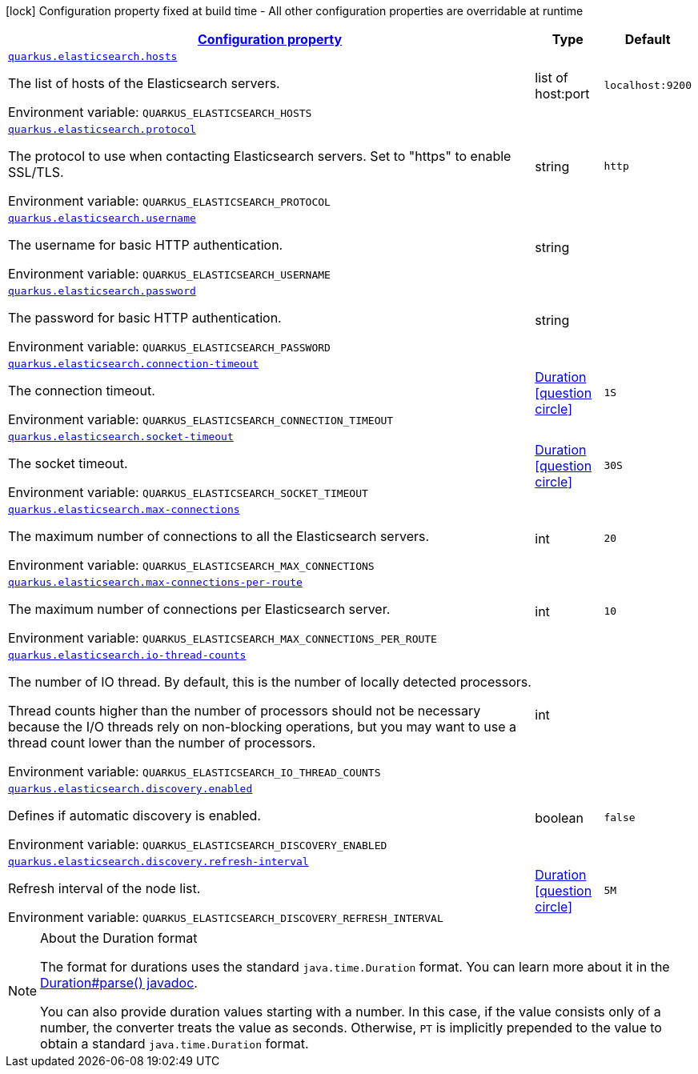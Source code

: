 
:summaryTableId: quarkus-elasticsearch-elasticsearch-config
[.configuration-legend]
icon:lock[title=Fixed at build time] Configuration property fixed at build time - All other configuration properties are overridable at runtime
[.configuration-reference, cols="80,.^10,.^10"]
|===

h|[[quarkus-elasticsearch-elasticsearch-config_configuration]]link:#quarkus-elasticsearch-elasticsearch-config_configuration[Configuration property]

h|Type
h|Default

a| [[quarkus-elasticsearch-elasticsearch-config_quarkus.elasticsearch.hosts]]`link:#quarkus-elasticsearch-elasticsearch-config_quarkus.elasticsearch.hosts[quarkus.elasticsearch.hosts]`


[.description]
--
The list of hosts of the Elasticsearch servers.

ifdef::add-copy-button-to-env-var[]
Environment variable: env_var_with_copy_button:+++QUARKUS_ELASTICSEARCH_HOSTS+++[]
endif::add-copy-button-to-env-var[]
ifndef::add-copy-button-to-env-var[]
Environment variable: `+++QUARKUS_ELASTICSEARCH_HOSTS+++`
endif::add-copy-button-to-env-var[]
--|list of host:port 
|`localhost:9200`


a| [[quarkus-elasticsearch-elasticsearch-config_quarkus.elasticsearch.protocol]]`link:#quarkus-elasticsearch-elasticsearch-config_quarkus.elasticsearch.protocol[quarkus.elasticsearch.protocol]`


[.description]
--
The protocol to use when contacting Elasticsearch servers. Set to "https" to enable SSL/TLS.

ifdef::add-copy-button-to-env-var[]
Environment variable: env_var_with_copy_button:+++QUARKUS_ELASTICSEARCH_PROTOCOL+++[]
endif::add-copy-button-to-env-var[]
ifndef::add-copy-button-to-env-var[]
Environment variable: `+++QUARKUS_ELASTICSEARCH_PROTOCOL+++`
endif::add-copy-button-to-env-var[]
--|string 
|`http`


a| [[quarkus-elasticsearch-elasticsearch-config_quarkus.elasticsearch.username]]`link:#quarkus-elasticsearch-elasticsearch-config_quarkus.elasticsearch.username[quarkus.elasticsearch.username]`


[.description]
--
The username for basic HTTP authentication.

ifdef::add-copy-button-to-env-var[]
Environment variable: env_var_with_copy_button:+++QUARKUS_ELASTICSEARCH_USERNAME+++[]
endif::add-copy-button-to-env-var[]
ifndef::add-copy-button-to-env-var[]
Environment variable: `+++QUARKUS_ELASTICSEARCH_USERNAME+++`
endif::add-copy-button-to-env-var[]
--|string 
|


a| [[quarkus-elasticsearch-elasticsearch-config_quarkus.elasticsearch.password]]`link:#quarkus-elasticsearch-elasticsearch-config_quarkus.elasticsearch.password[quarkus.elasticsearch.password]`


[.description]
--
The password for basic HTTP authentication.

ifdef::add-copy-button-to-env-var[]
Environment variable: env_var_with_copy_button:+++QUARKUS_ELASTICSEARCH_PASSWORD+++[]
endif::add-copy-button-to-env-var[]
ifndef::add-copy-button-to-env-var[]
Environment variable: `+++QUARKUS_ELASTICSEARCH_PASSWORD+++`
endif::add-copy-button-to-env-var[]
--|string 
|


a| [[quarkus-elasticsearch-elasticsearch-config_quarkus.elasticsearch.connection-timeout]]`link:#quarkus-elasticsearch-elasticsearch-config_quarkus.elasticsearch.connection-timeout[quarkus.elasticsearch.connection-timeout]`


[.description]
--
The connection timeout.

ifdef::add-copy-button-to-env-var[]
Environment variable: env_var_with_copy_button:+++QUARKUS_ELASTICSEARCH_CONNECTION_TIMEOUT+++[]
endif::add-copy-button-to-env-var[]
ifndef::add-copy-button-to-env-var[]
Environment variable: `+++QUARKUS_ELASTICSEARCH_CONNECTION_TIMEOUT+++`
endif::add-copy-button-to-env-var[]
--|link:https://docs.oracle.com/javase/8/docs/api/java/time/Duration.html[Duration]
  link:#duration-note-anchor-{summaryTableId}[icon:question-circle[], title=More information about the Duration format]
|`1S`


a| [[quarkus-elasticsearch-elasticsearch-config_quarkus.elasticsearch.socket-timeout]]`link:#quarkus-elasticsearch-elasticsearch-config_quarkus.elasticsearch.socket-timeout[quarkus.elasticsearch.socket-timeout]`


[.description]
--
The socket timeout.

ifdef::add-copy-button-to-env-var[]
Environment variable: env_var_with_copy_button:+++QUARKUS_ELASTICSEARCH_SOCKET_TIMEOUT+++[]
endif::add-copy-button-to-env-var[]
ifndef::add-copy-button-to-env-var[]
Environment variable: `+++QUARKUS_ELASTICSEARCH_SOCKET_TIMEOUT+++`
endif::add-copy-button-to-env-var[]
--|link:https://docs.oracle.com/javase/8/docs/api/java/time/Duration.html[Duration]
  link:#duration-note-anchor-{summaryTableId}[icon:question-circle[], title=More information about the Duration format]
|`30S`


a| [[quarkus-elasticsearch-elasticsearch-config_quarkus.elasticsearch.max-connections]]`link:#quarkus-elasticsearch-elasticsearch-config_quarkus.elasticsearch.max-connections[quarkus.elasticsearch.max-connections]`


[.description]
--
The maximum number of connections to all the Elasticsearch servers.

ifdef::add-copy-button-to-env-var[]
Environment variable: env_var_with_copy_button:+++QUARKUS_ELASTICSEARCH_MAX_CONNECTIONS+++[]
endif::add-copy-button-to-env-var[]
ifndef::add-copy-button-to-env-var[]
Environment variable: `+++QUARKUS_ELASTICSEARCH_MAX_CONNECTIONS+++`
endif::add-copy-button-to-env-var[]
--|int 
|`20`


a| [[quarkus-elasticsearch-elasticsearch-config_quarkus.elasticsearch.max-connections-per-route]]`link:#quarkus-elasticsearch-elasticsearch-config_quarkus.elasticsearch.max-connections-per-route[quarkus.elasticsearch.max-connections-per-route]`


[.description]
--
The maximum number of connections per Elasticsearch server.

ifdef::add-copy-button-to-env-var[]
Environment variable: env_var_with_copy_button:+++QUARKUS_ELASTICSEARCH_MAX_CONNECTIONS_PER_ROUTE+++[]
endif::add-copy-button-to-env-var[]
ifndef::add-copy-button-to-env-var[]
Environment variable: `+++QUARKUS_ELASTICSEARCH_MAX_CONNECTIONS_PER_ROUTE+++`
endif::add-copy-button-to-env-var[]
--|int 
|`10`


a| [[quarkus-elasticsearch-elasticsearch-config_quarkus.elasticsearch.io-thread-counts]]`link:#quarkus-elasticsearch-elasticsearch-config_quarkus.elasticsearch.io-thread-counts[quarkus.elasticsearch.io-thread-counts]`


[.description]
--
The number of IO thread. By default, this is the number of locally detected processors.

Thread counts higher than the number of processors should not be necessary because the I/O threads rely on non-blocking operations, but you may want to use a thread count lower than the number of processors.

ifdef::add-copy-button-to-env-var[]
Environment variable: env_var_with_copy_button:+++QUARKUS_ELASTICSEARCH_IO_THREAD_COUNTS+++[]
endif::add-copy-button-to-env-var[]
ifndef::add-copy-button-to-env-var[]
Environment variable: `+++QUARKUS_ELASTICSEARCH_IO_THREAD_COUNTS+++`
endif::add-copy-button-to-env-var[]
--|int 
|


a| [[quarkus-elasticsearch-elasticsearch-config_quarkus.elasticsearch.discovery.enabled]]`link:#quarkus-elasticsearch-elasticsearch-config_quarkus.elasticsearch.discovery.enabled[quarkus.elasticsearch.discovery.enabled]`


[.description]
--
Defines if automatic discovery is enabled.

ifdef::add-copy-button-to-env-var[]
Environment variable: env_var_with_copy_button:+++QUARKUS_ELASTICSEARCH_DISCOVERY_ENABLED+++[]
endif::add-copy-button-to-env-var[]
ifndef::add-copy-button-to-env-var[]
Environment variable: `+++QUARKUS_ELASTICSEARCH_DISCOVERY_ENABLED+++`
endif::add-copy-button-to-env-var[]
--|boolean 
|`false`


a| [[quarkus-elasticsearch-elasticsearch-config_quarkus.elasticsearch.discovery.refresh-interval]]`link:#quarkus-elasticsearch-elasticsearch-config_quarkus.elasticsearch.discovery.refresh-interval[quarkus.elasticsearch.discovery.refresh-interval]`


[.description]
--
Refresh interval of the node list.

ifdef::add-copy-button-to-env-var[]
Environment variable: env_var_with_copy_button:+++QUARKUS_ELASTICSEARCH_DISCOVERY_REFRESH_INTERVAL+++[]
endif::add-copy-button-to-env-var[]
ifndef::add-copy-button-to-env-var[]
Environment variable: `+++QUARKUS_ELASTICSEARCH_DISCOVERY_REFRESH_INTERVAL+++`
endif::add-copy-button-to-env-var[]
--|link:https://docs.oracle.com/javase/8/docs/api/java/time/Duration.html[Duration]
  link:#duration-note-anchor-{summaryTableId}[icon:question-circle[], title=More information about the Duration format]
|`5M`

|===
ifndef::no-duration-note[]
[NOTE]
[id='duration-note-anchor-{summaryTableId}']
.About the Duration format
====
The format for durations uses the standard `java.time.Duration` format.
You can learn more about it in the link:https://docs.oracle.com/javase/8/docs/api/java/time/Duration.html#parse-java.lang.CharSequence-[Duration#parse() javadoc].

You can also provide duration values starting with a number.
In this case, if the value consists only of a number, the converter treats the value as seconds.
Otherwise, `PT` is implicitly prepended to the value to obtain a standard `java.time.Duration` format.
====
endif::no-duration-note[]
